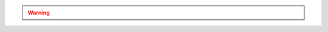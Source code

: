 .. warning:: 

   .. versionchanged:: 2.2 
      When used in combination with :dbcommand:`fsync` or
      :method:`db.fsyncLock()`, :program:`mongod` may block some
      reads, including those from :program:`mongodump`, when
      queued write operation waits behind the :dbcommand:`fsync`
      lock.
